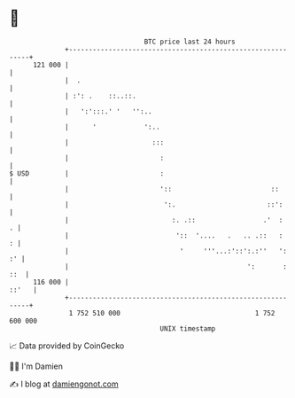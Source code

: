 * 👋

#+begin_example
                                     BTC price last 24 hours                    
                 +------------------------------------------------------------+ 
         121 000 |                                                            | 
                 |  .                                                         | 
                 | :': .    ::..::.                                           | 
                 |   ':':::.' '   '':..                                       | 
                 |      '            ':..                                     | 
                 |                     :::                                    | 
                 |                       :                                    | 
   $ USD         |                       :                                    | 
                 |                       '::                         ::       | 
                 |                        ':.                       ::':      | 
                 |                          :. .::                 .'  :    . | 
                 |                           '::  '....   .   .. .::   :    : | 
                 |                            '     '''...:'::':.:''   ':  :' | 
                 |                                             ':       : ::  | 
         116 000 |                                                      ::'   | 
                 +------------------------------------------------------------+ 
                  1 752 510 000                                  1 752 600 000  
                                         UNIX timestamp                         
#+end_example
📈 Data provided by CoinGecko

🧑‍💻 I'm Damien

✍️ I blog at [[https://www.damiengonot.com][damiengonot.com]]
